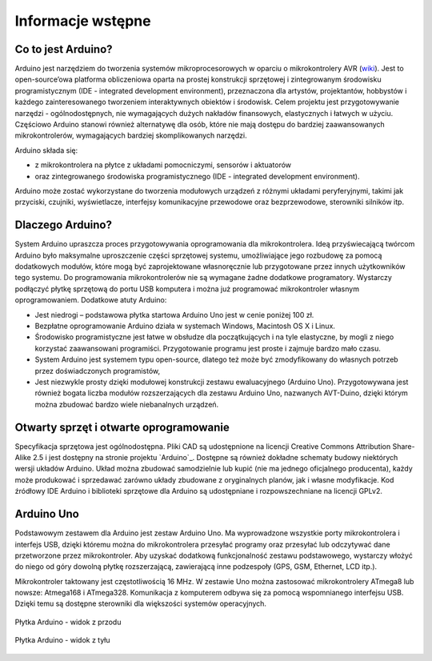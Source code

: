 ******************
Informacje wstępne
******************

Co to jest Arduino?
===================

Arduino jest narzędziem do tworzenia systemów mikroprocesorowych w oparciu o mikrokontrolery AVR (`wiki <http://en.wikipedia.org/wiki/Atmel_AVR>`_). Jest to open-source’owa platforma obliczeniowa oparta na prostej konstrukcji sprzętowej i zintegrowanym środowisku programistycznym (IDE - integrated development environment), przeznaczona dla artystów, projektantów, hobbystów i każdego zainteresowanego tworzeniem interaktywnych obiektów i środowisk. Celem projektu jest przygotowywanie narzędzi - ogólnodostępnych, nie wymagających dużych nakładów finansowych, elastycznych i łatwych w użyciu. Częściowo Arduino stanowi również alternatywę dla osób, które nie mają dostępu do bardziej zaawansowanych mikrokontrolerów, wymagających bardziej skomplikowanych narzędzi.

Arduino składa się:

- z mikrokontrolera na płytce z układami pomocniczymi, sensorów i aktuatorów

- oraz zintegrowanego środowiska programistycznego (IDE - integrated development environment).

Arduino może zostać wykorzystane do tworzenia modułowych urządzeń z różnymi układami peryferyjnymi, takimi jak przyciski, czujniki, wyświetlacze, interfejsy komunikacyjne przewodowe oraz bezprzewodowe, sterowniki silników itp. 


Dlaczego Arduino?
=================

System Arduino upraszcza proces przygotowywania oprogramowania dla mikrokontrolera. Ideą przyświecającą twórcom Arduino było maksymalne uproszczenie części sprzętowej systemu, umożliwiające jego rozbudowę za pomocą dodatkowych modułów, które mogą być zaprojektowane własnoręcznie lub przygotowane przez innych użytkowników tego systemu. Do programowania mikrokontrolerów nie są wymagane żadne dodatkowe programatory. Wystarczy podłączyć płytkę sprzętową do portu USB komputera i można już programować mikrokontroler własnym oprogramowaniem. Dodatkowe atuty Arduino:

- Jest niedrogi – podstawowa płytka startowa Arduino Uno jest w cenie poniżej 100 zł. 

- Bezpłatne oprogramowanie Arduino działa w systemach Windows, Macintosh OS X i Linux.

- Środowisko programistyczne jest łatwe w obsłudze dla początkujących i na tyle elastyczne, by mogli z niego korzystać zaawansowani programiści. Przygotowanie programu jest proste i zajmuje bardzo mało czasu.

- System Arduino jest systemem typu open-source, dlatego też może być zmodyfikowany do własnych potrzeb przez doświadczonych programistów,

- Jest niezwykle prosty dzięki modułowej konstrukcji zestawu ewaluacyjnego (Arduino Uno). Przygotowywana jest również bogata liczba modułów rozszerzających dla zestawu Arduino Uno, nazwanych AVT-Duino, dzięki którym można zbudować bardzo wiele niebanalnych urządzeń. 


Otwarty sprzęt i otwarte oprogramowanie
=======================================

Specyfikacja sprzętowa jest ogólnodostępna. Pliki CAD są udostępnione na licencji Creative Commons Attribution Share-Alike 2.5 i jest dostępny na stronie projektu `Arduino`_. Dostępne są również dokładne schematy budowy niektórych wersji układów Arduino. Układ można zbudować samodzielnie lub kupić (nie ma jednego oficjalnego producenta), każdy może produkować i sprzedawać zarówno układy zbudowane z oryginalnych planów, jak i własne modyfikacje. Kod źródłowy IDE Arduino i biblioteki sprzętowe dla Arduino są udostępniane i rozpowszechniane na licencji GPLv2. 

	
Arduino Uno
===========

Podstawowym zestawem dla Arduino jest zestaw Arduino Uno. Ma wyprowadzone wszystkie porty mikrokontrolera i interfejs USB, dzięki któremu można do mikrokontrolera przesyłać programy oraz przesyłać lub odczytywać dane przetworzone przez mikrokontroler. Aby uzyskać dodatkową funkcjonalność zestawu podstawowego, wystarczy włożyć do niego od góry dowolną płytkę rozszerzającą, zawierającą inne podzespoły (GPS, GSM, Ethernet, LCD itp.). 

Mikrokontroler taktowany jest częstotliwością 16 MHz. W zestawie Uno można zastosować mikrokontrolery ATmega8 lub nowsze: Atmega168 i ATmega328. Komunikacja z komputerem odbywa się za pomocą wspomnianego interfejsu USB. Dzięki temu są dostępne sterowniki dla większości systemów operacyjnych. 

.. figure:: ArduinoUno_R3_Front.jpg
   :width: 500px
   :align: center

   Płytka Arduino - widok z przodu

.. figure:: ArduinoUno_R3_Back.jpg
   :width: 500px
   :align: center

   Płytka Arduino - widok z tyłu
